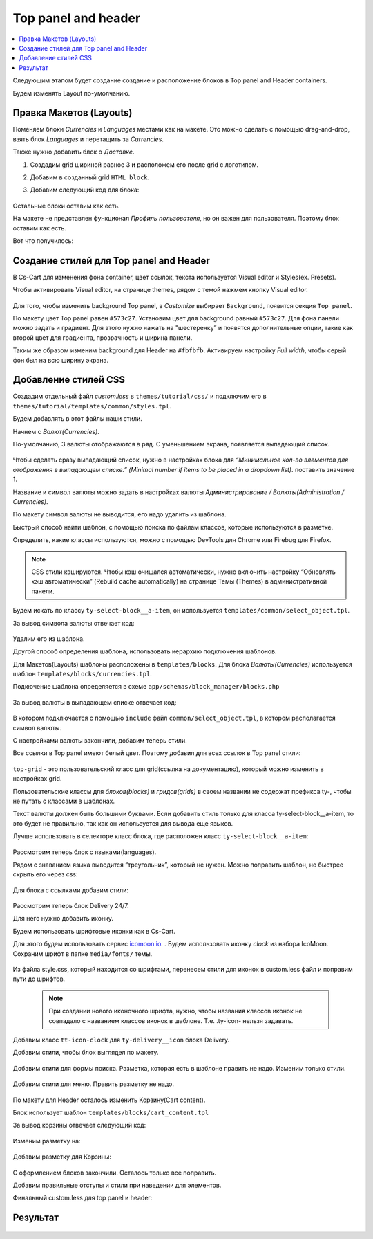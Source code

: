 *********************
Top panel and header
*********************


.. contents::
    :local: 
    :depth: 3


Следующим этапом будет создание создание и расположение блоков в Top panel and Header containers.

Будем изменять Layout по-умолчанию.


Правка Макетов (Layouts)
-------------------------

Поменяем блоки *Currencies* и *Languages* местами как на макете. Это можно сделать с помощью drag-and-drop, взять блок *Languages* и перетащить за *Currencies*.

Также нужно добавить блок о *Доставке*. 

1. Создадим grid шириной равное 3 и расположем его после grid c логотипом.

2. Добавим в созданный grid ``HTML block``.

3. Добавим следующий код для блока:
    
    .. literalinclude:: files/delivery.html
        :linenos:


Остальные блоки оставим как есть.

На макете не представлен функционал *Профиль пользователя*, но он важен для пользователя. Поэтому блок оставим как есть.

Вот что получилось:

    .. image:: img/top_header.png



Создание стилей для Top panel and Header
-----------------------------------------

В Cs-Cart для изменения фона container, цвет ссылок, текста используется Visual editor и Styles(ex. Presets).

Чтобы активировать Visual editor, на странице themes, рядом с темой нажмем кнопку Visual editor.

    .. image:: img/admin_themes.png


Для того, чтобы изменить background Top panel, в *Customize* выбирает ``Background``, появится секция ``Top panel``.

По макету цвет Top panel равен ``#573c27``. Установим цвет для background равный ``#573c27``. Для фона панели можно задать и градиент. Для этого нужно нажать на "шестеренку” и появятся дополнительные опции, такие как второй цвет для градиента, прозрачность и ширина панели.

Таким же образом изменим background для Header на ``#fbfbfb``. Активируем настройку *Full width*, чтобы серый фон был на всю ширину экрана.

    .. image:: img/visual_editor.png


Добавление стилей CSS
----------------------

Создадим отдельный файл *custom.less* в ``themes/tutorial/css/`` и подключим его в ``themes/tutorial/templates/common/styles.tpl``.

Будем добавлять в этот файлы наши стили.

Начнем с *Валют(Currencies)*. 

По-умолчанию, 3 валюты отображаются в ряд. С уменьшением экрана, появляется выпадающий список.

    .. image:: img/currencies.png


Чтобы сделать сразу выпадающий список, нужно в настройках блока для *“Минимальное кол-во элементов для отображения в выпадающем списке.” (Minimal number if items to be placed in a dropdown list)*. поставить значение 1.

Название и символ валюты можно задать в настройках валюты *Администрирование / Валюты(Administration / Currencies)*. 

По макету символ валюты не выводится, его надо удалить из шаблона.

Быстрый способ найти шаблон, с помощью поиска по файлам классов, которые используются в разметке.

Определить, какие классы используются, можно с помощью DevTools для Chrome или Firebug для Firefox.

.. note::
    
    CSS стили кэшируются. Чтобы кэш очищался автоматически, нужно включить настройку “Обновлять кэш автоматически” (Rebuild cache automatically) на странице Темы (Themes)  в административной панели.


Будем искать по классу ``ty-select-block__a-item``, он используется ``templates/common/select_object.tpl``.

За вывод символа валюты отвечает код:

    .. literalinclude:: files/currency_sign.tpl
        :linenos:
 
Удалим его из шаблона.

Другой способ определения шаблона, использовать иерархию подключения шаблонов.

Для Mакетов(Layouts) шаблоны расположены в ``templates/blocks``. Для блока *Валюты(Currencies)* используется шаблон ``templates/blocks/currencies.tpl``.

Подкючение шаблона определяется в схеме ``app/schemas/block_manager/blocks.php``

    .. literalinclude:: files/schema.php
        :linenos:

За вывод валюты в выпадающем списке отвечает код:

    .. literalinclude:: files/currency_tpl.tpl
        :linenos:

В котором подключается с помощью ``include`` файл ``common/select_object.tpl``, в котором располагается символ валюты.

С настройками валюты закончили, добавим теперь стили.

Все ссылки в Top panel имеют белый цвет. Поэтому добавил для всех ссылок в Top panel стили:

    .. literalinclude:: files/css/top_grid.css
        :linenos:

``top-grid`` - это пользовательский класс для grid(ссылка на документацию), который можно изменить в настройках grid. 

Пользовательские классы для *блоков(blocks)* и *гридов(grids)* в своем названии не содержат префикса ty-, чтобы не путать с классами в шаблонах.



Текст валюты должен быть большими буквами. Если добавить стиль только для класса ty-select-block__a-item, то это будет не правильно, так как он используется для вывода еще языков.

Лучше использовать в селекторе класс блока, где расположен класс ``ty-select-block__a-item``:

    .. literalinclude:: files/css/top_currencies.css
        :linenos:


Рассмотрим теперь блок с языками(languages). 

Рядом с знаванием языка выводится “треугольник”, который не нужен. Можно поправить шаблон, но быстрее скрыть его через css:

    .. literalinclude:: files/css/top_languages.css
        :linenos:

Для блока с ссылками добавим стили: 


    .. literalinclude:: files/css/top_quick_links.css
        :linenos:

Рассмотрим теперь блок Delivery 24/7.

Для него нужно добавить иконку.

Будем использовать шрифтовые иконки как в Cs-Cart.

Для этого будем использовать сервис `icomoon.io <http://icomoon.io/>`_. . Будем использовать иконку *clock* из набора IcoMoon. Сохраним шрифт в папке ``media/fonts/`` темы.

    .. image:: img/icomoon.png


Из файла style.css, который находится со шрифтами, перенесем стили для иконок в custom.less файл и поправим пути до шрифтов.

    .. literalinclude:: files/css/font.css
        :linenos:


    .. note::

       При создании нового иконочного шрифта, нужно, чтобы названия классов иконок не совпадало с названием классов иконок в шаблоне. Т.е. .ty-icon- нельзя задавать.


Добавим класс ``tt-icon-clock`` для ``ty-delivery__icon`` блока Delivery.

Добавим стили, чтобы блок выглядел по макету.

    .. literalinclude:: files/css/delivery.css
       :linenos:


Добавим стили для формы поиска. Разметка, которая есть в шаблоне править не надо. Изменим только стили.

    .. literalinclude:: files/css/search.css
        :linenos:

Добавим стили для меню. Править разметку не надо.

    .. literalinclude:: files/css/menu.css
        :linenos:


По макету для Header осталось изменить Корзину(Cart content).

Блок использует шаблон ``templates/blocks/cart_content.tpl``

За вывод корзины отвечает следующий код:

    .. literalinclude:: files/css/cart_content_before.tpl
        :linenos:



Изменим разметку на:

    .. literalinclude:: files/css/cart_content_after.tpl
        :linenos:


Добавим разметку для Корзины:

    .. literalinclude:: files/css/cart_content.css
        :linenos:


С оформлением блоков закончили. Осталось только все поправить.


Добавим правильные отступы и стили при наведении для элементов.


Финальный custom.less для top panel и header:


    .. literalinclude:: files/css/custom.css
        :linenos:


Результат
---------

    .. image:: img/result.png
